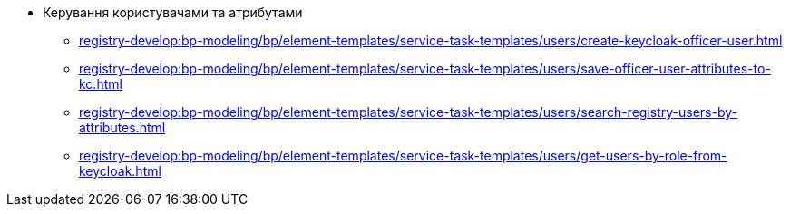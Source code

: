 ****** Керування користувачами та атрибутами
******* xref:registry-develop:bp-modeling/bp/element-templates/service-task-templates/users/create-keycloak-officer-user.adoc[]
******* xref:registry-develop:bp-modeling/bp/element-templates/service-task-templates/users/save-officer-user-attributes-to-kc.adoc[]
******* xref:registry-develop:bp-modeling/bp/element-templates/service-task-templates/users/search-registry-users-by-attributes.adoc[]
******* xref:registry-develop:bp-modeling/bp/element-templates/service-task-templates/users/get-users-by-role-from-keycloak.adoc[]